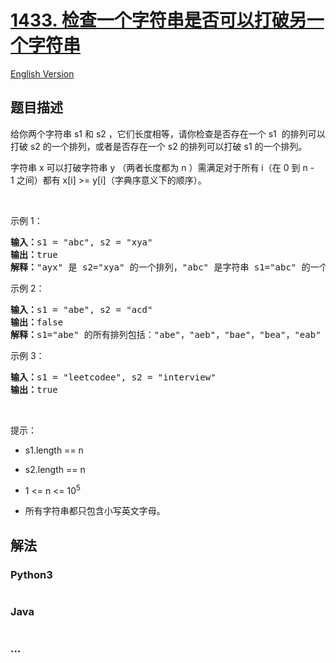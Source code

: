 * [[https://leetcode-cn.com/problems/check-if-a-string-can-break-another-string][1433.
检查一个字符串是否可以打破另一个字符串]]
  :PROPERTIES:
  :CUSTOM_ID: 检查一个字符串是否可以打破另一个字符串
  :END:
[[./solution/1400-1499/1433.Check If a String Can Break Another String/README_EN.org][English
Version]]

** 题目描述
   :PROPERTIES:
   :CUSTOM_ID: 题目描述
   :END:

#+begin_html
  <!-- 这里写题目描述 -->
#+end_html

#+begin_html
  <p>
#+end_html

给你两个字符串 s1 和 s2 ，它们长度相等，请你检查是否存在一个 s1 
的排列可以打破 s2 的一个排列，或者是否存在一个 s2 的排列可以打破 s1
的一个排列。

#+begin_html
  </p>
#+end_html

#+begin_html
  <p>
#+end_html

字符串 x 可以打破字符串 y （两者长度都为 n ）需满足对于所有 i（在 0 到 n -
1 之间）都有 x[i] >= y[i]（字典序意义下的顺序）。

#+begin_html
  </p>
#+end_html

#+begin_html
  <p>
#+end_html

 

#+begin_html
  </p>
#+end_html

#+begin_html
  <p>
#+end_html

示例 1：

#+begin_html
  </p>
#+end_html

#+begin_html
  <pre><strong>输入：</strong>s1 = &quot;abc&quot;, s2 = &quot;xya&quot;
  <strong>输出：</strong>true
  <strong>解释：</strong>&quot;ayx&quot; 是 s2=&quot;xya&quot; 的一个排列，&quot;abc&quot; 是字符串 s1=&quot;abc&quot; 的一个排列，且 &quot;ayx&quot; 可以打破 &quot;abc&quot; 。
  </pre>
#+end_html

#+begin_html
  <p>
#+end_html

示例 2：

#+begin_html
  </p>
#+end_html

#+begin_html
  <pre><strong>输入：</strong>s1 = &quot;abe&quot;, s2 = &quot;acd&quot;
  <strong>输出：</strong>false 
  <strong>解释：</strong>s1=&quot;abe&quot; 的所有排列包括：&quot;abe&quot;，&quot;aeb&quot;，&quot;bae&quot;，&quot;bea&quot;，&quot;eab&quot; 和 &quot;eba&quot; ，s2=&quot;acd&quot; 的所有排列包括：&quot;acd&quot;，&quot;adc&quot;，&quot;cad&quot;，&quot;cda&quot;，&quot;dac&quot; 和 &quot;dca&quot;。然而没有任何 s1 的排列可以打破 s2 的排列。也没有 s2 的排列能打破 s1 的排列。
  </pre>
#+end_html

#+begin_html
  <p>
#+end_html

示例 3：

#+begin_html
  </p>
#+end_html

#+begin_html
  <pre><strong>输入：</strong>s1 = &quot;leetcodee&quot;, s2 = &quot;interview&quot;
  <strong>输出：</strong>true
  </pre>
#+end_html

#+begin_html
  <p>
#+end_html

 

#+begin_html
  </p>
#+end_html

#+begin_html
  <p>
#+end_html

提示：

#+begin_html
  </p>
#+end_html

#+begin_html
  <ul>
#+end_html

#+begin_html
  <li>
#+end_html

s1.length == n

#+begin_html
  </li>
#+end_html

#+begin_html
  <li>
#+end_html

s2.length == n

#+begin_html
  </li>
#+end_html

#+begin_html
  <li>
#+end_html

1 <= n <= 10^5

#+begin_html
  </li>
#+end_html

#+begin_html
  <li>
#+end_html

所有字符串都只包含小写英文字母。

#+begin_html
  </li>
#+end_html

#+begin_html
  </ul>
#+end_html

** 解法
   :PROPERTIES:
   :CUSTOM_ID: 解法
   :END:

#+begin_html
  <!-- 这里可写通用的实现逻辑 -->
#+end_html

#+begin_html
  <!-- tabs:start -->
#+end_html

*** *Python3*
    :PROPERTIES:
    :CUSTOM_ID: python3
    :END:

#+begin_html
  <!-- 这里可写当前语言的特殊实现逻辑 -->
#+end_html

#+begin_src python
#+end_src

*** *Java*
    :PROPERTIES:
    :CUSTOM_ID: java
    :END:

#+begin_html
  <!-- 这里可写当前语言的特殊实现逻辑 -->
#+end_html

#+begin_src java
#+end_src

*** *...*
    :PROPERTIES:
    :CUSTOM_ID: section
    :END:
#+begin_example
#+end_example

#+begin_html
  <!-- tabs:end -->
#+end_html
